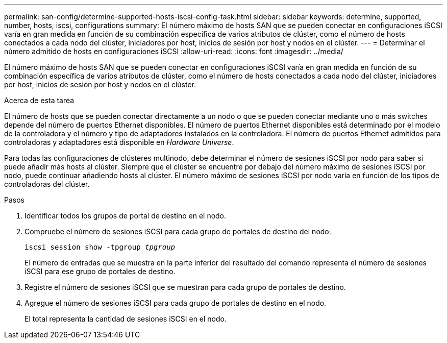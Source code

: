 ---
permalink: san-config/determine-supported-hosts-iscsi-config-task.html 
sidebar: sidebar 
keywords: determine, supported, number, hosts, iscsi, configurations 
summary: El número máximo de hosts SAN que se pueden conectar en configuraciones iSCSI varía en gran medida en función de su combinación específica de varios atributos de clúster, como el número de hosts conectados a cada nodo del clúster, iniciadores por host, inicios de sesión por host y nodos en el clúster. 
---
= Determinar el número admitido de hosts en configuraciones iSCSI
:allow-uri-read: 
:icons: font
:imagesdir: ../media/


[role="lead"]
El número máximo de hosts SAN que se pueden conectar en configuraciones iSCSI varía en gran medida en función de su combinación específica de varios atributos de clúster, como el número de hosts conectados a cada nodo del clúster, iniciadores por host, inicios de sesión por host y nodos en el clúster.

.Acerca de esta tarea
El número de hosts que se pueden conectar directamente a un nodo o que se pueden conectar mediante uno o más switches depende del número de puertos Ethernet disponibles. El número de puertos Ethernet disponibles está determinado por el modelo de la controladora y el número y tipo de adaptadores instalados en la controladora. El número de puertos Ethernet admitidos para controladoras y adaptadores está disponible en _Hardware Universe_.

Para todas las configuraciones de clústeres multinodo, debe determinar el número de sesiones iSCSI por nodo para saber si puede añadir más hosts al clúster. Siempre que el clúster se encuentre por debajo del número máximo de sesiones iSCSI por nodo, puede continuar añadiendo hosts al clúster. El número máximo de sesiones iSCSI por nodo varía en función de los tipos de controladoras del clúster.

.Pasos
. Identificar todos los grupos de portal de destino en el nodo.
. Compruebe el número de sesiones iSCSI para cada grupo de portales de destino del nodo:
+
`iscsi session show -tpgroup _tpgroup_`

+
El número de entradas que se muestra en la parte inferior del resultado del comando representa el número de sesiones iSCSI para ese grupo de portales de destino.

. Registre el número de sesiones iSCSI que se muestran para cada grupo de portales de destino.
. Agregue el número de sesiones iSCSI para cada grupo de portales de destino en el nodo.
+
El total representa la cantidad de sesiones iSCSI en el nodo.


